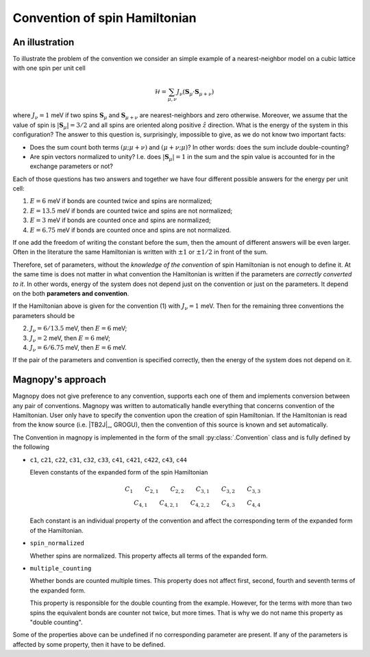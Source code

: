 .. _user-guide_theory-behind_convention:

******************************
Convention of spin Hamiltonian
******************************


An illustration
===============

To illustrate the problem of the convention we consider an simple example of a
nearest-neighbor model on a cubic lattice with one spin per unit cell

.. math::
    \mathcal{H}
    =
    \sum_{\mu,\nu}
    J_{\nu}
    (\boldsymbol{S}_{\mu}
    \cdot\boldsymbol{S}_{\mu+\nu})

where :math:`J_{\nu} = 1` meV if two spins :math:`\boldsymbol{S}_{\mu}` and
:math:`\boldsymbol{S}_{\mu+\nu}` are nearest-neighbors and zero otherwise.
Moreover, we assume that the value of spin is :math:`|\boldsymbol{S}_{\mu}| = 3/2` and
all spins are oriented along positive :math:`\hat{z}` direction. What is the energy of
the system in this configuration? The answer to this question is, surprisingly,
impossible to give, as we do not know two important facts:

*   Does the sum count both terms :math:`(\mu;\mu+\nu)` and :math:`(\mu+\nu;\mu)`?
    In other words: does the sum include double-counting?

*   Are spin vectors normalized to unity? I.e. does :math:`|\boldsymbol{S}_{\mu}| = 1`
    in the sum and the spin value is accounted for in the exchange parameters or not?

Each of those questions has two answers and together we have four different possible
answers for the energy per unit cell:


(1) :math:`E = 6` meV if bonds are counted twice and spins are normalized;
(2) :math:`E = 13.5` meV if bonds are counted twice and spins are not normalized;
(3) :math:`E = 3` meV if bonds are counted once and spins are normalized;
(4) :math:`E = 6.75` meV if bonds are counted once and spins are not normalized.

If one add the freedom of writing the constant before the sum, then the amount of
different answers will be even larger. Often in the literature the same Hamiltonian is
written with :math:`\pm 1` or :math:`\pm 1/2` in front of the sum.

Therefore, set of parameters, without the *knowledge of the convention* of spin
Hamiltonian is not enough to define it. At the same time is does not matter in what
convention the Hamiltonian is written if the parameters are *correctly converted to it*.
In other words, energy of the system does not depend just on the convention or just
on the parameters. It depend on the both **parameters and convention**.

If the Hamiltonian above is given for the convention (1) with :math:`J_{\nu} = 1` meV. Then
for the remaining three conventions the parameters should be

(2) :math:`J_{\nu} = 6/13.5` meV, then :math:`E = 6` meV;
(3) :math:`J_{\nu} = 2` meV, then :math:`E = 6` meV;
(4) :math:`J_{\nu} = 6/6.75` meV, then :math:`E = 6` meV.

If the pair of the parameters and convention is specified correctly, then the energy of
the system does not depend on it.

Magnopy's approach
==================

Magnopy does not give preference to any convention, supports each one of them and
implements conversion between any pair of conventions. Magnopy was written to
automatically handle everything that concerns convention of the Hamiltonian. User only
have to specify the convention upon the creation of spin Hamiltonian. If the Hamiltonian
is read from the know source (i.e. |TB2J|_, GROGU), then the convention of this source is
known and set automatically.

The Convention in magnopy is implemented in the form of the small :py:class:`.Convention`
class and is fully defined by the following

*   ``c1``, ``c21``, ``c22``, ``c31``, ``c32``, ``c33``, ``c41``, ``c421``, ``c422``,
    ``c43``, ``c44``

    Eleven constants of the expanded form of the spin Hamiltonian

    .. math::
        C_1 \qquad
        C_{2,1} \qquad
        C_{2,2} \qquad
        C_{3,1} \qquad
        C_{3,2} \qquad
        C_{3,3} \\
        C_{4,1} \qquad
        C_{4,2,1} \qquad
        C_{4,2,2} \qquad
        C_{4,3} \qquad
        C_{4,4}

    Each constant is an individual property of the convention and affect the corresponding
    term of the expanded form of the Hamiltonian.

*   ``spin_normalized``

    Whether spins are normalized. This property affects all terms of the expanded form.
*   ``multiple_counting``

    Whether bonds are counted multiple times. This property does not affect first,
    second, fourth and seventh terms of the expanded form.

    This property is responsible for the double counting from the example. However, for
    the terms with more than two spins the equivalent bonds are counter not twice,
    but more times. That is why we do not name this property as "double counting".


Some of the properties above can be undefined if no corresponding parameter are present.
If any of the parameters is affected by some property, then it have to be defined.
